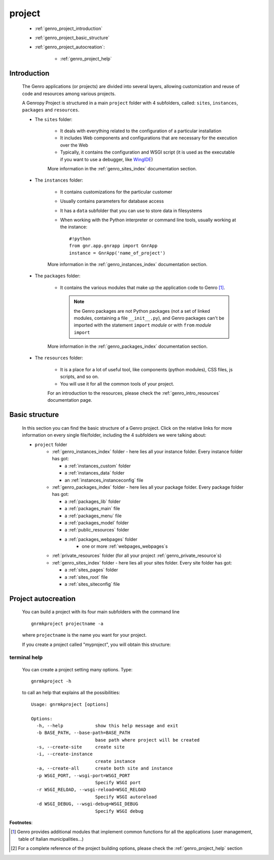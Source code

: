 .. _genro_project:

=======
project
=======
    
    * :ref:`genro_project_introduction`
    * :ref:`genro_project_basic_structure`
    * :ref:`genro_project_autocreation`:
        
        * :ref:`genro_project_help`
    
.. _genro_project_introduction:

Introduction
============
    
    The Genro applications (or projects) are divided into several layers, allowing
    customization and reuse of code and resources among various projects.
    
    A Genropy Project is structured in a main ``project`` folder with 4 subfolders,
    called: ``sites``, ``instances``, ``packages`` and ``resources``.
    
    * The ``sites`` folder:
    
        * It deals with everything related to the configuration of a particular installation
        * It includes Web components and configurations that are necessary for the execution
          over the Web
        * Typically, it contains the configuration and WSGI script (it is used as the executable
          if you want to use a debugger, like WingIDE_)
          
          .. _WingIDE: http://www.wingware.com/
          
        More information in the :ref:`genro_sites_index` documentation section.
        
    * The ``instances`` folder:
    
        * It contains customizations for the particular customer
        * Usually contains parameters for database access
        * It has a ``data`` subfolder that you can use to store data in filesystems
        * When working with the Python interpreter or command line tools, usually working at the
          instance::
            
            #!python
            from gnr.app.gnrapp import GnrApp
            instance = GnrApp('name_of_project')
          
        More information in the :ref:`genro_instances_index` documentation section.
        
    * The ``packages`` folder:
    
        * It contains the various modules that make up the application code to Genro [#]_.
          
          .. note:: the Genro packages are not Python packages (not a set of linked modules,
                    containing a file ``__init__.py``), and Genro packages can't be imported
                    with the statement ``import`` *module* or with ``from`` *module* ``import``
                    
        More information in the :ref:`genro_packages_index` documentation section.
        
    * The ``resources`` folder:
    
        * It is a place for a lot of useful tool, like components (python modules), CSS files,
          js scripts, and so on.
          
        * You will use it for all the common tools of your project.
        
        For an introduction to the resources, please check the :ref:`genro_intro_resources`
        documentation page.
        
.. _genro_project_basic_structure:

Basic structure
===============

    In this section you can find the basic structure of a Genro project. Click on the
    relative links for more information on every single file/folder, including the 4 subfolders
    we were talking about:
    
    * ``project`` folder
        * :ref:`genro_instances_index` folder - here lies all your instance folder.
          Every instance folder has got:
          
          * a :ref:`instances_custom` folder
          * a :ref:`instances_data` folder
          * an :ref:`instances_instanceconfig` file
          
        * :ref:`genro_packages_index` folder - here lies all your package folder.
          Every package folder has got:
          
          * a :ref:`packages_lib` folder
          * a :ref:`packages_main` file
          * a :ref:`packages_menu` file
          * a :ref:`packages_model` folder
          * a :ref:`public_resources` folder
          * a :ref:`packages_webpages` folder
              * one or more :ref:`webpages_webpages`\s
                    
        * :ref:`private_resources` folder (for all your project :ref:`genro_private_resource`\s)
        * :ref:`genro_sites_index` folder - here lies all your sites folder.
          Every site folder has got:
          
          * a :ref:`sites_pages` folder
          * a :ref:`sites_root` file
          * a :ref:`sites_siteconfig` file
          
.. _genro_project_autocreation:

Project autocreation
====================
    
    You can build a project with its four main subfolders with the command line ::
    
        gnrmkproject projectname -a
        
    where ``projectname`` is the name you want for your project.
    
    If you create a project called "myproject", you will obtain this structure:
    
    .. image:: ../images/myproject2.png
    
.. _genro_project_help:

terminal help
-------------

    You can create a project setting many options. Type::
    
        gnrmkproject -h
        
    to call an help that explains all the possibilities::
    
        Usage: gnrmkproject [options]
        
        Options:
          -h, --help            show this help message and exit
          -b BASE_PATH, --base-path=BASE_PATH
                                base path where project will be created
          -s, --create-site     create site
          -i, --create-instance
                                create instance
          -a, --create-all      create both site and instance
          -p WSGI_PORT, --wsgi-port=WSGI_PORT
                                Specify WSGI port
          -r WSGI_RELOAD, --wsgi-reload=WSGI_RELOAD
                                Specify WSGI autoreload
          -d WSGI_DEBUG, --wsgi-debug=WSGI_DEBUG
                                Specify WSGI debug
                                
**Footnotes**:

.. [#] Genro provides additional modules that implement common functions for all the
       applications (user management, table of Italian municipalities...)
.. [#] For a complete reference of the project building options, please check the
       :ref:`genro_project_help` section
    